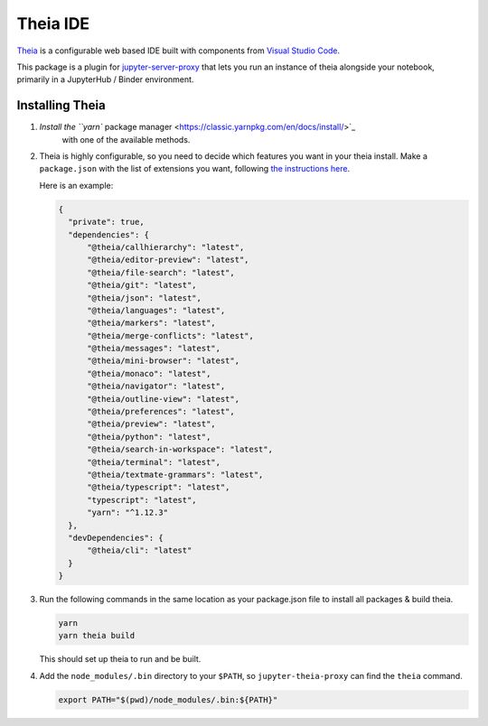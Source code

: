 =========
Theia IDE
=========

`Theia <https://theia-ide.org/>`_ is a configurable web based IDE
built with components from `Visual Studio Code <https://code.visualstudio.com/>`_.

This package is a plugin for `jupyter-server-proxy <https://jupyter-server-proxy.readthedocs.io/>`_
that lets you run an instance of theia alongside your notebook, primarily
in a JupyterHub / Binder environment.

Installing Theia
================

#. `Install the ``yarn`` package manager <https://classic.yarnpkg.com/en/docs/install/>`_
    with one of the available methods.

#. Theia is highly configurable, so you need to decide which features you want
   in your theia install. Make a ``package.json`` with the list of extensions you want,
   following `the instructions here <https://theia-ide.org/docs/composing_applications/>`_.

   Here is an example:


   .. code:: js

      {
        "private": true,
        "dependencies": {
            "@theia/callhierarchy": "latest",
            "@theia/editor-preview": "latest",
            "@theia/file-search": "latest",
            "@theia/git": "latest",
            "@theia/json": "latest",
            "@theia/languages": "latest",
            "@theia/markers": "latest",
            "@theia/merge-conflicts": "latest",
            "@theia/messages": "latest",
            "@theia/mini-browser": "latest",
            "@theia/monaco": "latest",
            "@theia/navigator": "latest",
            "@theia/outline-view": "latest",
            "@theia/preferences": "latest",
            "@theia/preview": "latest",
            "@theia/python": "latest",
            "@theia/search-in-workspace": "latest",
            "@theia/terminal": "latest",
            "@theia/textmate-grammars": "latest",
            "@theia/typescript": "latest",
            "typescript": "latest",
            "yarn": "^1.12.3"
        },
        "devDependencies": {
            "@theia/cli": "latest"
        }
      }

#. Run the following commands in the same location as your package.json file
   to install all packages & build theia.

   .. code:: bash
      
      yarn
      yarn theia build

   This should set up theia to run and be built.

#. Add the ``node_modules/.bin`` directory to your ``$PATH``, so ``jupyter-theia-proxy`` can
   find the ``theia`` command.

   .. code:: bash

      export PATH="$(pwd)/node_modules/.bin:${PATH}"